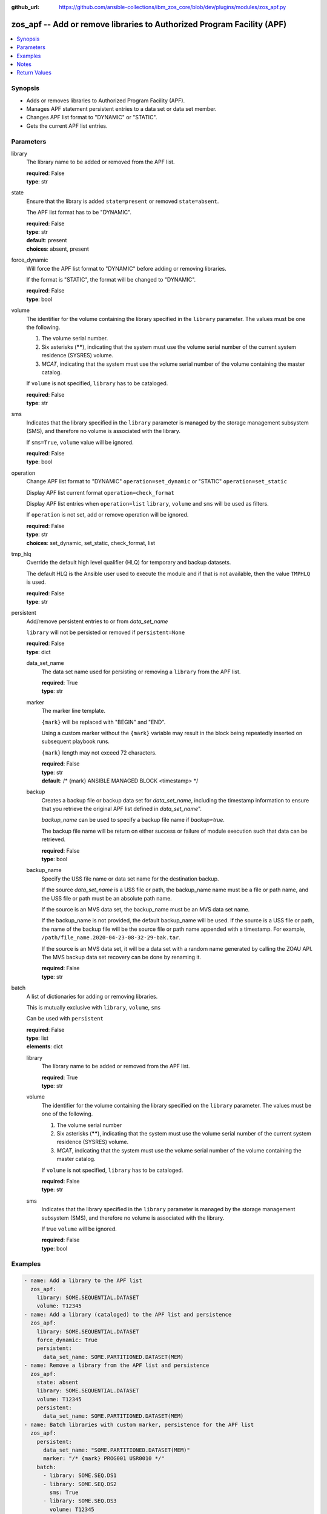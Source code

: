 
:github_url: https://github.com/ansible-collections/ibm_zos_core/blob/dev/plugins/modules/zos_apf.py

.. _zos_apf_module:


zos_apf -- Add or remove libraries to Authorized Program Facility (APF)
=======================================================================



.. contents::
   :local:
   :depth: 1


Synopsis
--------
- Adds or removes libraries to Authorized Program Facility (APF).
- Manages APF statement persistent entries to a data set or data set member.
- Changes APF list format to "DYNAMIC" or "STATIC".
- Gets the current APF list entries.





Parameters
----------


library
  The library name to be added or removed from the APF list.

  | **required**: False
  | **type**: str


state
  Ensure that the library is added ``state=present`` or removed ``state=absent``.

  The APF list format has to be "DYNAMIC".

  | **required**: False
  | **type**: str
  | **default**: present
  | **choices**: absent, present


force_dynamic
  Will force the APF list format to "DYNAMIC" before adding or removing libraries.

  If the format is "STATIC", the format will be changed to "DYNAMIC".

  | **required**: False
  | **type**: bool


volume
  The identifier for the volume containing the library specified in the ``library`` parameter. The values must be one the following.

  1. The volume serial number.

  2. Six asterisks (******), indicating that the system must use the volume serial number of the current system residence (SYSRES) volume.

  3. *MCAT*, indicating that the system must use the volume serial number of the volume containing the master catalog.

  If ``volume`` is not specified, ``library`` has to be cataloged.

  | **required**: False
  | **type**: str


sms
  Indicates that the library specified in the ``library`` parameter is managed by the storage management subsystem (SMS), and therefore no volume is associated with the library.

  If ``sms=True``, ``volume`` value will be ignored.

  | **required**: False
  | **type**: bool


operation
  Change APF list format to "DYNAMIC" ``operation=set_dynamic`` or "STATIC" ``operation=set_static``

  Display APF list current format ``operation=check_format``

  Display APF list entries when ``operation=list`` ``library``, ``volume`` and ``sms`` will be used as filters.

  If ``operation`` is not set, add or remove operation will be ignored.

  | **required**: False
  | **type**: str
  | **choices**: set_dynamic, set_static, check_format, list


tmp_hlq
  Override the default high level qualifier (HLQ) for temporary and backup datasets.

  The default HLQ is the Ansible user used to execute the module and if that is not available, then the value ``TMPHLQ`` is used.

  | **required**: False
  | **type**: str


persistent
  Add/remove persistent entries to or from *data_set_name*

  ``library`` will not be persisted or removed if ``persistent=None``

  | **required**: False
  | **type**: dict


  data_set_name
    The data set name used for persisting or removing a ``library`` from the APF list.

    | **required**: True
    | **type**: str


  marker
    The marker line template.

    ``{mark}`` will be replaced with "BEGIN" and "END".

    Using a custom marker without the ``{mark}`` variable may result in the block being repeatedly inserted on subsequent playbook runs.

    ``{mark}`` length may not exceed 72 characters.

    | **required**: False
    | **type**: str
    | **default**: /* {mark} ANSIBLE MANAGED BLOCK <timestamp> */


  backup
    Creates a backup file or backup data set for *data_set_name*, including the timestamp information to ensure that you retrieve the original APF list defined in *data_set_name*".

    *backup_name* can be used to specify a backup file name if *backup=true*.

    The backup file name will be return on either success or failure of module execution such that data can be retrieved.

    | **required**: False
    | **type**: bool


  backup_name
    Specify the USS file name or data set name for the destination backup.

    If the source *data_set_name* is a USS file or path, the backup_name name must be a file or path name, and the USS file or path must be an absolute path name.

    If the source is an MVS data set, the backup_name must be an MVS data set name.

    If the backup_name is not provided, the default backup_name will be used. If the source is a USS file or path, the name of the backup file will be the source file or path name appended with a timestamp. For example, ``/path/file_name.2020-04-23-08-32-29-bak.tar``.

    If the source is an MVS data set, it will be a data set with a random name generated by calling the ZOAU API. The MVS backup data set recovery can be done by renaming it.

    | **required**: False
    | **type**: str



batch
  A list of dictionaries for adding or removing libraries.

  This is mutually exclusive with ``library``, ``volume``, ``sms``

  Can be used with ``persistent``

  | **required**: False
  | **type**: list
  | **elements**: dict


  library
    The library name to be added or removed from the APF list.

    | **required**: True
    | **type**: str


  volume
    The identifier for the volume containing the library specified on the ``library`` parameter. The values must be one of the following.

    1. The volume serial number

    2. Six asterisks (******), indicating that the system must use the volume serial number of the current system residence (SYSRES) volume.

    3. *MCAT*, indicating that the system must use the volume serial number of the volume containing the master catalog.

    If ``volume`` is not specified, ``library`` has to be cataloged.

    | **required**: False
    | **type**: str


  sms
    Indicates that the library specified in the ``library`` parameter is managed by the storage management subsystem (SMS), and therefore no volume is associated with the library.

    If true ``volume`` will be ignored.

    | **required**: False
    | **type**: bool





Examples
--------

.. code-block:: yaml+jinja

   
   - name: Add a library to the APF list
     zos_apf:
       library: SOME.SEQUENTIAL.DATASET
       volume: T12345
   - name: Add a library (cataloged) to the APF list and persistence
     zos_apf:
       library: SOME.SEQUENTIAL.DATASET
       force_dynamic: True
       persistent:
         data_set_name: SOME.PARTITIONED.DATASET(MEM)
   - name: Remove a library from the APF list and persistence
     zos_apf:
       state: absent
       library: SOME.SEQUENTIAL.DATASET
       volume: T12345
       persistent:
         data_set_name: SOME.PARTITIONED.DATASET(MEM)
   - name: Batch libraries with custom marker, persistence for the APF list
     zos_apf:
       persistent:
         data_set_name: "SOME.PARTITIONED.DATASET(MEM)"
         marker: "/* {mark} PROG001 USR0010 */"
       batch:
         - library: SOME.SEQ.DS1
         - library: SOME.SEQ.DS2
           sms: True
         - library: SOME.SEQ.DS3
           volume: T12345
   - name: Print the APF list matching library pattern or volume serial number
     zos_apf:
       operation: list
       library: SOME.SEQ.*
       volume: T12345
   - name: Set the APF list format to STATIC
     zos_apf:
       operation: set_static




Notes
-----

.. note::
   It is the playbook author or user's responsibility to ensure they have appropriate authority to the RACF® FACILITY resource class. A user is described as the remote user, configured either for the playbook or playbook tasks, who can also obtain escalated privileges to execute as root or another user.

   To add or delete the APF list entry for library libname, you must have UPDATE authority to the RACF® FACILITY resource class entity CSVAPF.libname, or there must be no FACILITY class profile that protects that entity.

   To change the format of the APF list to dynamic, you must have UPDATE authority to the RACF FACILITY resource class profile CSVAPF.MVS.SETPROG.FORMAT.DYNAMIC, or there must be no FACILITY class profile that protects that entity.

   To change the format of the APF list back to static, you must have UPDATE authority to the RACF FACILITY resource class profile CSVAPF.MVS.SETPROG.FORMAT.STATIC, or there must be no FACILITY class profile that protects that entity.







Return Values
-------------


stdout
  The stdout from ZOAU command apfadm. Output varies based on the type of operation.

  state> stdout of the executed operator command (opercmd), "SETPROG" from ZOAU command apfadm

  operation> stdout of operation options list> Returns a list of dictionaries of APF list entries [{'vol': 'PP0L6P', 'ds': 'DFH.V5R3M0.CICS.SDFHAUTH'}, {'vol': 'PP0L6P', 'ds': 'DFH.V5R3M0.CICS.SDFJAUTH'}, ...] set_dynamic>  Set to DYNAMIC set_static>   Set to STATIC check_format> DYNAMIC or STATIC

  | **returned**: always
  | **type**: str

stderr
  The error messages from ZOAU command apfadm

  | **returned**: always
  | **type**: str
  | **sample**: BGYSC1310E ADD Error: Dataset COMMON.LINKLIB volume COMN01 is already present in APF list.

rc
  The return code from ZOAU command apfadm

  | **returned**: always
  | **type**: int

msg
  The module messages

  | **returned**: failure
  | **type**: str
  | **sample**: Parameter verification failed

backup_name
  Name of the backup file or data set that was created.

  | **returned**: if backup=true, always
  | **type**: str

